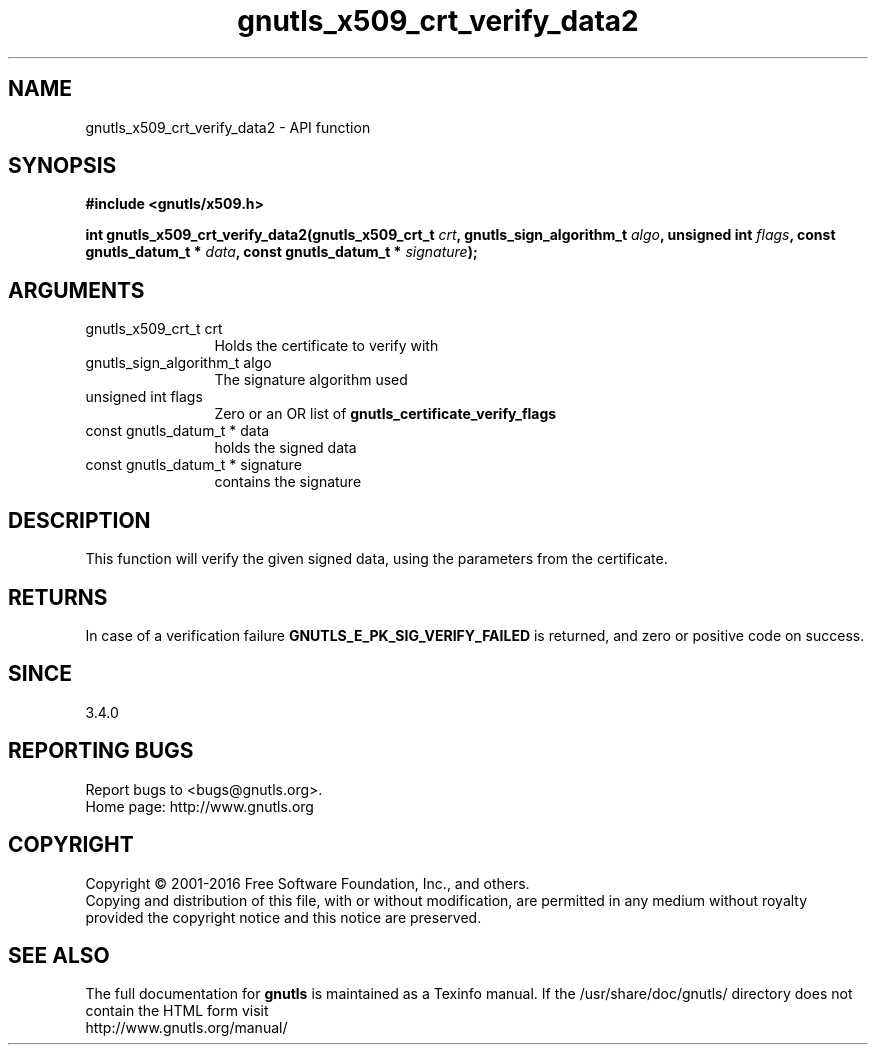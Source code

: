 .\" DO NOT MODIFY THIS FILE!  It was generated by gdoc.
.TH "gnutls_x509_crt_verify_data2" 3 "3.4.11" "gnutls" "gnutls"
.SH NAME
gnutls_x509_crt_verify_data2 \- API function
.SH SYNOPSIS
.B #include <gnutls/x509.h>
.sp
.BI "int gnutls_x509_crt_verify_data2(gnutls_x509_crt_t " crt ", gnutls_sign_algorithm_t " algo ", unsigned int " flags ", const gnutls_datum_t * " data ", const gnutls_datum_t * " signature ");"
.SH ARGUMENTS
.IP "gnutls_x509_crt_t crt" 12
Holds the certificate to verify with
.IP "gnutls_sign_algorithm_t algo" 12
The signature algorithm used
.IP "unsigned int flags" 12
Zero or an OR list of \fBgnutls_certificate_verify_flags\fP
.IP "const gnutls_datum_t * data" 12
holds the signed data
.IP "const gnutls_datum_t * signature" 12
contains the signature
.SH "DESCRIPTION"
This function will verify the given signed data, using the
parameters from the certificate.
.SH "RETURNS"
In case of a verification failure \fBGNUTLS_E_PK_SIG_VERIFY_FAILED\fP 
is returned, and zero or positive code on success.
.SH "SINCE"
3.4.0
.SH "REPORTING BUGS"
Report bugs to <bugs@gnutls.org>.
.br
Home page: http://www.gnutls.org

.SH COPYRIGHT
Copyright \(co 2001-2016 Free Software Foundation, Inc., and others.
.br
Copying and distribution of this file, with or without modification,
are permitted in any medium without royalty provided the copyright
notice and this notice are preserved.
.SH "SEE ALSO"
The full documentation for
.B gnutls
is maintained as a Texinfo manual.
If the /usr/share/doc/gnutls/
directory does not contain the HTML form visit
.B
.IP http://www.gnutls.org/manual/
.PP
